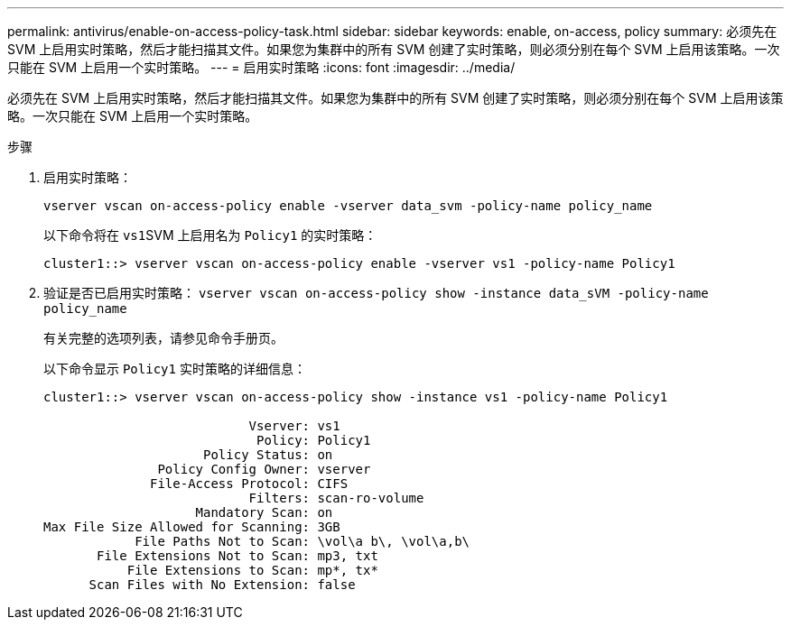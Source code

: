 ---
permalink: antivirus/enable-on-access-policy-task.html 
sidebar: sidebar 
keywords: enable, on-access, policy 
summary: 必须先在 SVM 上启用实时策略，然后才能扫描其文件。如果您为集群中的所有 SVM 创建了实时策略，则必须分别在每个 SVM 上启用该策略。一次只能在 SVM 上启用一个实时策略。 
---
= 启用实时策略
:icons: font
:imagesdir: ../media/


[role="lead"]
必须先在 SVM 上启用实时策略，然后才能扫描其文件。如果您为集群中的所有 SVM 创建了实时策略，则必须分别在每个 SVM 上启用该策略。一次只能在 SVM 上启用一个实时策略。

.步骤
. 启用实时策略：
+
`vserver vscan on-access-policy enable -vserver data_svm -policy-name policy_name`

+
以下命令将在 ``vs1``SVM 上启用名为 `Policy1` 的实时策略：

+
[listing]
----
cluster1::> vserver vscan on-access-policy enable -vserver vs1 -policy-name Policy1
----
. 验证是否已启用实时策略： `vserver vscan on-access-policy show -instance data_sVM -policy-name policy_name`
+
有关完整的选项列表，请参见命令手册页。

+
以下命令显示 `Policy1` 实时策略的详细信息：

+
[listing]
----
cluster1::> vserver vscan on-access-policy show -instance vs1 -policy-name Policy1

                           Vserver: vs1
                            Policy: Policy1
                     Policy Status: on
               Policy Config Owner: vserver
              File-Access Protocol: CIFS
                           Filters: scan-ro-volume
                    Mandatory Scan: on
Max File Size Allowed for Scanning: 3GB
            File Paths Not to Scan: \vol\a b\, \vol\a,b\
       File Extensions Not to Scan: mp3, txt
           File Extensions to Scan: mp*, tx*
      Scan Files with No Extension: false
----

